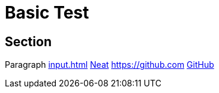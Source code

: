 = Basic Test

== Section


Paragraph xref:input.adoc[] xref:input.adoc[Neat] https://github.com link:https://github.com[GitHub]